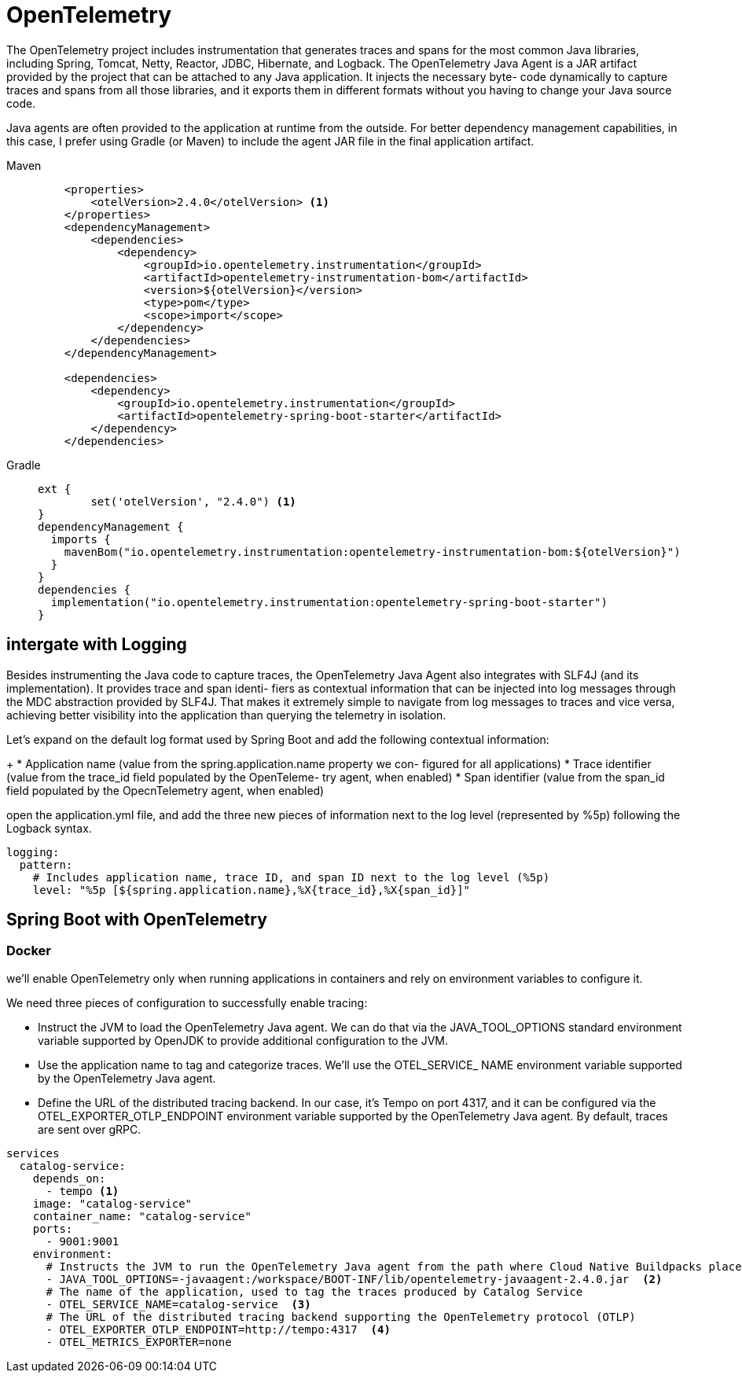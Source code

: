 = OpenTelemetry
:figures: 15-tracing/libraries

The OpenTelemetry project includes instrumentation that generates traces and spans
for the most common Java libraries, including Spring, Tomcat, Netty, Reactor, JDBC,
Hibernate, and Logback. The OpenTelemetry Java Agent is a JAR artifact provided by
the project that can be attached to any Java application. It injects the necessary byte-
code dynamically to capture traces and spans from all those libraries, and it exports
them in different formats without you having to change your Java source code.

Java agents are often provided to the application at runtime from the outside. For
better dependency management capabilities, in this case, I prefer using Gradle (or
Maven) to include the agent JAR file in the final application artifact.

[tabs]
====
Maven::
+
[source, xml]
----
    <properties>
        <otelVersion>2.4.0</otelVersion> <1>
    </properties>
    <dependencyManagement>
        <dependencies>
            <dependency>
                <groupId>io.opentelemetry.instrumentation</groupId>
                <artifactId>opentelemetry-instrumentation-bom</artifactId>
                <version>${otelVersion}</version>
                <type>pom</type>
                <scope>import</scope>
            </dependency>
        </dependencies>
    </dependencyManagement>

    <dependencies>
        <dependency>
            <groupId>io.opentelemetry.instrumentation</groupId>
            <artifactId>opentelemetry-spring-boot-starter</artifactId>
        </dependency>
    </dependencies>
----

Gradle::
+
[source, gradle]
----
ext {
	set('otelVersion', "2.4.0") <1>
}
dependencyManagement {
  imports {
    mavenBom("io.opentelemetry.instrumentation:opentelemetry-instrumentation-bom:${otelVersion}")
  }
}
dependencies {
  implementation("io.opentelemetry.instrumentation:opentelemetry-spring-boot-starter")
}
----
====
== intergate with Logging
Besides instrumenting the Java code to capture traces, the OpenTelemetry Java Agent
also integrates with SLF4J (and its implementation). It provides trace and span identi-
fiers as contextual information that can be injected into log messages through the
MDC abstraction provided by SLF4J. That makes it extremely simple to navigate from
log messages to traces and vice versa, achieving better visibility into the application
than querying the telemetry in isolation.

Let’s expand on the default log format used by Spring Boot and add the following
contextual information:
+
* Application name (value from the spring.application.name property we con-
figured for all applications)
* Trace identifier (value from the trace_id field populated by the OpenTeleme-
try agent, when enabled)
* Span identifier (value from the span_id field populated by the OpecnTelemetry
agent, when enabled)

open the application.yml file, and add the three new pieces of information next to the log level (represented by %5p) following the Logback syntax. 
[source,yml,attributes]
----
logging:
  pattern:
    # Includes application name, trace ID, and span ID next to the log level (%5p)
    level: "%5p [${spring.application.name},%X{trace_id},%X{span_id}]"
----

== Spring Boot with OpenTelemetry
=== Docker
we’ll enable OpenTelemetry only when running applications in containers and rely on environment variables to configure it.

We need three pieces of configuration to successfully enable tracing:

* Instruct the JVM to load the OpenTelemetry Java agent. We can do that via the
JAVA_TOOL_OPTIONS standard environment variable supported by OpenJDK to
provide additional configuration to the JVM.
* Use the application name to tag and categorize traces. We’ll use the OTEL_SERVICE_
NAME environment variable supported by the OpenTelemetry Java agent.
* Define the URL of the distributed tracing backend. In our case, it’s Tempo on port 4317,
and it can be configured via the OTEL_EXPORTER_OTLP_ENDPOINT environment variable supported by the OpenTelemetry Java agent. By default, traces are sent
over gRPC.
[source,yml,attributes]
----
services
  catalog-service:
    depends_on:
      - tempo <1>
    image: "catalog-service"
    container_name: "catalog-service"
    ports:
      - 9001:9001
    environment:
      # Instructs the JVM to run the OpenTelemetry Java agent from the path where Cloud Native Buildpacks placed the application dependencies
      - JAVA_TOOL_OPTIONS=-javaagent:/workspace/BOOT-INF/lib/opentelemetry-javaagent-2.4.0.jar  <2>
      # The name of the application, used to tag the traces produced by Catalog Service
      - OTEL_SERVICE_NAME=catalog-service  <3>
      # The URL of the distributed tracing backend supporting the OpenTelemetry protocol (OTLP)
      - OTEL_EXPORTER_OTLP_ENDPOINT=http://tempo:4317  <4>
      - OTEL_METRICS_EXPORTER=none
----
